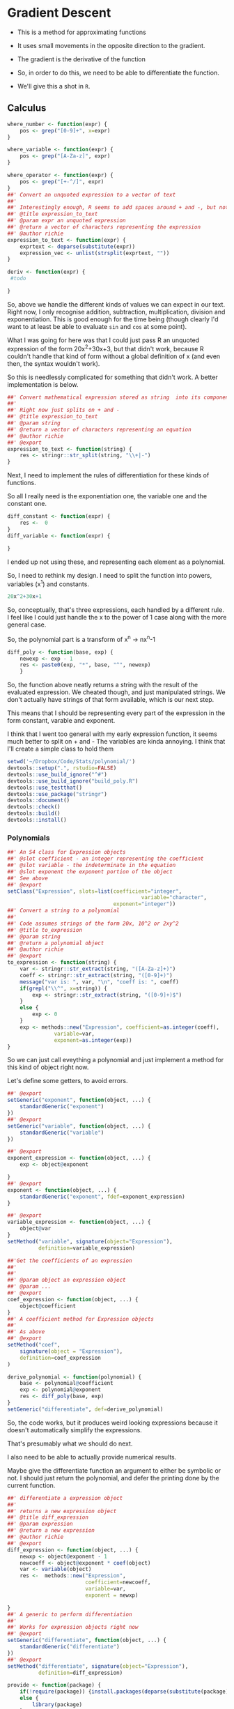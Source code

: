 * Gradient Descent

- This is a method for approximating functions
- It uses small movements in the opposite direction to the gradient.

- The gradient is the derivative of the function

- So, in order to do this, we need to be able to differentiate the function.
- We'll give this a shot in ~R~.
** Calculus

#+BEGIN_SRC R :session  :results none :exports code
where_number <- function(expr) {
    pos <- grep("[0-9]+", x=expr)
}

where_variable <- function(expr) {
    pos <- grep("[A-Za-z]", expr)
}

where_operator <- function(expr) {
    pos <- grep("[+-^/]", expr)
}
##' Convert an unquoted expression to a vector of text
##'
##' Interestingly enough, R seems to add spaces around + and -, but not around exponentiation i.e. ^. I have no idea why this is. 
##' @title expression_to_text
##' @param expr an unquoted expression
##' @return a vector of characters representing the expression
##' @author richie
expression_to_text <- function(expr) {
    exprtext <- deparse(substitute(expr))
    expression_vec <- unlist(strsplit(exprtext, ""))
}

deriv <- function(expr) {
 #todo
    
}
#+END_SRC



So, above we handle the different kinds of values we can expect in our text. Right now, I only recognise addition, subtraction, multiplication, division and exponentiation. This is good enough for the time being (though clearly I'd want to at least be able to evaluate ~sin~ and ~cos~ at some point). 

What I was going for here was that I could just pass R an unquoted expression of the form 20x^2+30x+3, but that didn't work, because R couldn't handle that kind of form without a global definition of x (and even then, the syntax wouldn't work). 

So this is needlessly complicated for something that didn't work. A better implementation is below. 

#+BEGIN_SRC R :session :tangle polynomial/R/polynomial.R
##' Convert mathematical expression stored as string  into its component parts
##'
##' Right now just splits on + and -
##' @title expression_to_text
##' @param string 
##' @return a vector of characters representing an equation
##' @author richie
##' @export
expression_to_text <- function(string) {
    res <- stringr::str_split(string, "\\+|-")
}
#+END_SRC

Next, I need to implement the rules of differentiation for these kinds of functions. 

So all I really need is the exponentiation one, the variable one and the constant one. 

#+BEGIN_SRC R :session
diff_constant <- function(expr) {
    res <-  0
}
diff_variable <- function(expr) {
    
}
#+END_SRC

I ended up not using these, and representing each element as a polynomial. 

So, I need to rethink my design. I need to split the function into powers, variables (x^1) and constants. 

#+BEGIN_SRC R
20x^2+30x+1
#+END_SRC

So, conceptually, that's three expressions, each handled by a different rule. 
I feel like I could just handle the x to the power of 1 case along with the more general case. 

So, the polynomial part is a transform of x^n -> nx^n-1

#+BEGIN_SRC R :session  :results none 
diff_poly <- function(base, exp) {
    newexp <- exp - 1
    res <- paste0(exp, "*", base, "^", newexp)
    }
#+END_SRC

So, the function above neatly returns a string with the result of the evaluated expression. 
We cheated though, and just manipulated strings. We don't actually have strings of that form available, which is our next step. 




This means that I should be representing every part of the expression in the form constant, varable and exponent. 

I think that I went too general with my early expression function, it seems much better to split on + and -
The variables are kinda annoying.
I think that I'll create a simple class to hold them

#+BEGIN_SRC R :session :results none :tangle polynomial/build_poly.R
setwd('~/Dropbox/Code/Stats/polynomial/')
devtools::setup(".", rstudio=FALSE)
devtools::use_build_ignore("^#")
devtools::use_build_ignore("build_poly.R")
devtools::use_testthat()
devtools::use_package("stringr")
devtools::document()
devtools::check()
devtools::build()
devtools::install()
#+END_SRC
*** Polynomials

#+BEGIN_SRC R :session :results none :tangle polynomial/R/polynomial.R
##' An S4 class for Expression objects 
##' @slot coefficient - an integer representing the coefficient
##' @slot variable - the indeterminate in the equation
##' @slot exponent the exponent portion of the object
##' See above
##' @export
setClass("Expression", slots=list(coefficient="integer",
                                           variable="character",
                                  exponent="integer"))
##' Convert a string to a polynomial
##'
##' Code assumes strings of the form 20x, 10^2 or 2xy^2
##' @title to_expression
##' @param string 
##' @return a polynomial object
##' @author richie
##' @export
to_expression <- function(string) {
    var <- stringr::str_extract(string, "([A-Za-z]+)")
    coeff <- stringr::str_extract(string, "([0-9]+)")
    message("var is: ", var, "\n", "coeff is: ", coeff)
    if(grepl("\\^", x=string)) {
        exp <- stringr::str_extract(string, "([0-9]+)$")
    }
    else {
        exp <- 0
    }
    exp <- methods::new("Expression", coefficient=as.integer(coeff),
               variable=var,
               exponent=as.integer(exp))
}
#+END_SRC

So we can just call eveything a polynomial and just implement a method for this kind of object right now. 

Let's define some getters, to avoid errors. 

#+BEGIN_SRC R :session :results none :tangle polynomial/R/polynomial.R
##' @export
setGeneric("exponent", function(object, ...) {
    standardGeneric("exponent")
})
##' @export
setGeneric("variable", function(object, ...) {
    standardGeneric("variable")
})

##' @export
exponent_expression <- function(object, ...) {
    exp <- object@exponent

}
##' @export
exponent <- function(object, ...) {
    standardGeneric("exponent", fdef=exponent_expression)
}

##' @export
variable_expression <- function(object, ...) {
    object@var
}
setMethod("variable", signature(object="Expression"),
          definition=variable_expression)

##'Get the coefficients of an expression
##'
##'
##' @param object an expression object
##' @param ...
##' @export
coef_expression <- function(object, ...) {
    object@coefficient
}
##' A coefficient method for Expression objects
##'
##' As above
##' @export
setMethod("coef",
    signature(object = "Expression"),
    definition=coef_expression
)

#+END_SRC

#+BEGIN_SRC R :session :results none :eval no
derive_polynomial <- function(polynomial) {
    base <- polynomial@coefficient
    exp <- polynomial@exponent
    res <- diff_poly(base, exp)
}
setGeneric("differentiate", def=derive_polynomial)
#+END_SRC

So, the code works, but it produces weird looking expressions because it doesn't automatically simplify the expressions.

That's presumably what we should do next. 

I also need to be able to actually provide numerical results.

Maybe give the differentiate function an argument to either be symbolic or not. I should just return the polynomial, and defer the printing done by the current function. 

#+BEGIN_SRC R :session :results none :tangle polynomial/R/polynomial.R
##' differentiate a expression object
##'
##' returns a new expression object
##' @title diff_expression
##' @param expression 
##' @return a new expression
##' @author richie
##' @export
diff_expression <- function(object, ...) {
    newxp <- object@exponent - 1
    newcoeff <- object@exponent * coef(object)
    var <- variable(object)
    res <-  methods::new("Expression",
                         coefficient=newcoeff,
                         variable=var,
                         exponent = newxp)

}
##' A generic to perform differentiation
##'
##' Works for expression objects right now
##' @export
setGeneric("differentiate", function(object, ...) {
    standardGeneric("differentiate")
})
##' @export
setMethod("differentiate", signature(object="Expression"),
          definition=diff_expression)
#+END_SRC

#+BEGIN_SRC R :session :results none :
  provide <- function(package) {
      if(!require(package)) {install.packages(deparse(substitute(package)))}
      else {
          library(package)
      }
  }
#+END_SRC

This is just a utility that I often need. It generates warnings if put in a package though. 

So, next I need to represent an equation, which consists of one or more Polynomial objects. 
*** Equation

#+BEGIN_SRC R :session :results none :tangle no
##' An S4 class representing an Polynomial object
##' @slot text a character object containing an equation
##' @slot members a list of polynomial objects
##'
##' See above
##' @export
setClass("Polynomial", representation = list(text="character", members="list"))
#+END_SRC

#+BEGIN_SRC R :session :results none :tangle no

##' convert a string in polynomial form to an Equation object
##'
##' I really need to rename some of this stuff
##' @title as_polynomial
##' @param string an equation of the form cx^n+/-cx^n.., c
##' @return an equation object representing the 
##' @author richie
##' @export
as_polynomial <- function(string) {
    textlist <- unlist(expression_to_text(string))
    polylist <- sapply(textlist, to_expression)
    eq <- methods::new("Polynomial", text=string, members=polylist, )
    return(eq)
}
diff_polynomial <- function(eq) {
    #todo
}
#+END_SRC

So, the trouble with my equation class is that it loses the addition and subtraction operators. Not entirely sure how to handle this.

There are some options: 
- create operators which represent addition/subtraction
- Add the information to the end of each polynomial. 

Or I could just punt on it and hack together some gradient descent. 
** Gradient Descent ()

#+BEGIN_SRC R :session :results none
gradient_descent <-
    function(f, data, alpha=0.01, iterations) {
        reslist <- vector(mode="list", length=iterations)
        #this is magic
        gradient <- differentiate(f)
        for(i in seq_along(iterations)) {
            message("iteration: ", i)
            x <- x - alpha*gradient(x)
            reslist[[i]] <- x
        }
        
}
#+END_SRC

So, this looks nice. The only problem is that right now, my differentiate function isn't going to work. So, now I need to handle the stuff I said I'd ignore above. Note: code may or may not have been shamelessly copied from [[https://en.wikipedia.org/wiki/Gradient_descent#R][Wikipedia]]. 
** Functions returning functions, oh my

So, right now we have an equation object, which consists of a text string describing the function, and the constituent polynomials. We need to convert this into a function which can be applied to the input data (i.e. guess). 

#+BEGIN_SRC R :session :results none
expression_to_function <- function(expression) {
    return(function(x) {
        res <-   polynomial@coefficient  * x ^(polynomial@exponent)
    })}
#+END_SRC

So, that was easier than expected. It's going to break unless I make some changes to my code though. I need to set the exponent value to 1, where it doesn't exist. Currently, I believe it will take zero, which will cause incorrect answers. 

Let's make sure it doesn't work. 

#+BEGIN_SRC R :session :results output :exports both
poly_wrong <- to_polynomial("20x")
wrong_func <- polynomial_to_function(poly_wrong)
r <- wrong_func(1) #should be 20, will be zero
print(r)
#+END_SRC

#+RESULTS:
: var is: x
: coeff is: 20
: [1] 20

Hmmm, it appears that I was incorrect. Weird. 

#+BEGIN_SRC R :session :results none
equation_to_function <- function(equation) {
    string <- equation@text
    diff <- lapply(equation@members, differentiate)
}
#+END_SRC


So, I should write some utility methods. S4 is strict and everything, but you can completely ignore all of the validity checks just by using ~@~ [fn:1]. Luckily, I would never do that, and hence why I'm writing some extractor functions. 



Everytime I write this boilerplate, I die a little. 
*** Functions, more generally

Let's re-write the polynomial_to_function a little more cleanly. 

#+BEGIN_SRC R :session :results none :tangle polynomial/R/polynomial.R
##' convert an expression object to a function over the variable(s)
##'
##' Right now only works for one variable functions
##' @title polynomial_to_function
##' @param polynomial 
##' @return a function which takes an argument x and computes the value of the function
##' @author richie
##' @export
expression_to_function <- function(expression) {
    return(function(x) {
        res <-   coef(expression)  * x ^(exponent(expression))
    })}
#+END_SRC

We can now tangle this version into the package we've been building. 
*** Tests

These are essential. I'm pretty sure that I've silently broken a bunch of functionality with all my casual renaming and changing of stuff. We should write some tests that actually specify behaviour so that we notice such breakages immediately.

#+BEGIN_SRC R :session :results none :tangle polynomial/tests/testthat/test_first.R
require(testthat)
test_that("20x can be converted to an expression",
          expect_is(to_expression("20x"), "Expression"))
test_that("20x can be differentiated",{
    expect_is(differentiate(to_expression("20x")), "Expression")})
#+END_SRC

Cool, found a breakage. It appears that differentiate believes that the arguments of the expression are coefficient, when they are not. 


** Handling Operators for Polynomials

So, we have two major classes defined here. The first ~Expression~ represents a component of a ~Polynomial~ which consists of one or more expression objects expressed as an equation. 

Currently, ~Polynomials~ look like this. 

#+BEGIN_SRC R :session  :results output
print(getClass ("Polynomial"))

#+END_SRC

#+RESULTS:
: Class "Polynomial" [package "polynomial"]
: 
: Slots:
:                           
: Name:       text   members
: Class: character      list

What it needs is a third component, operators which contain a vector of addition/subtraction operators. These can then be used to recombine the elements (for printing), or to arrange the functions so that we can finally finish our gradient descent. 

*** Polynomials, Redux

#+BEGIN_SRC R :session :results none :tangle polynomial/R/polynomial.R
##' An S4 class representing an Polynomial object
##' @slot text a character object containing an equation
##' @slot members a list of polynomial objects
##'@slot operators a vector of additions/subtractions
##' See above
##' @export
setClass("Polynomial", representation = list(text="character", members="list", operators="character"))
#+END_SRC

#+BEGIN_SRC R :session :results none :tangle polynomial/R/polynomial.R
##' convert a string in polynomial form to an Equation object
##'
##' I really need to rename some of this stuff
##' @title as_polynomial
##' @param string an equation of the form cx^n+/-cx^n.., c
##' @return an equation object representing the 
##' @author richie
##' @export
as_polynomial <- function(string) {
    textlist <- unlist(expression_to_text(string))
    polylist <- sapply(textlist, to_expression)
    eq <- methods::new("Polynomial", text=string, members=polylist, )
    return(eq)
}
#+END_SRC


* Footnotes

[fn:1] Of course. R's not a monster, you know
